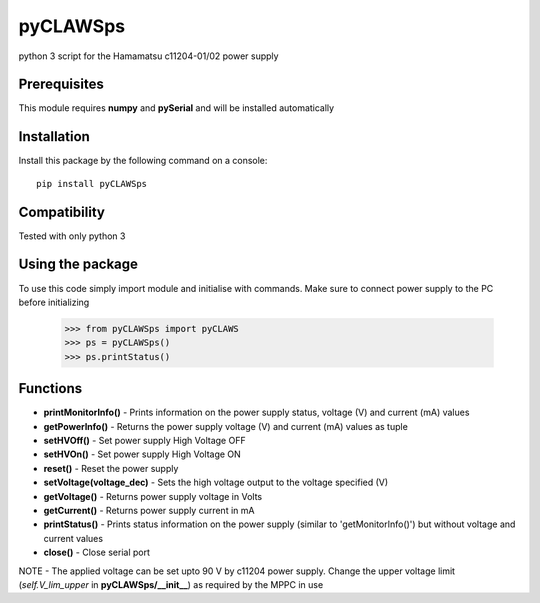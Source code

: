 *********
pyCLAWSps
*********

python 3 script for the Hamamatsu c11204-01/02 power supply

Prerequisites
""""""""""""""

This module requires **numpy** and **pySerial** and will be installed automatically

Installation
"""""""""""""

Install this package by the following command on a console::

  pip install pyCLAWSps

Compatibility
""""""""""""""

Tested with only python 3

Using the package
"""""""""""""""""""
To use this code simply import module and initialise with commands. Make sure to connect power supply to the PC before initializing

    >>> from pyCLAWSps import pyCLAWS
    >>> ps = pyCLAWSps()
    >>> ps.printStatus()

Functions
""""""""""

* **printMonitorInfo()**   - Prints information on the power supply status, voltage (V) and current (mA) values
* **getPowerInfo()**       - Returns the power supply voltage (V) and current (mA) values as tuple
* **setHVOff()**           - Set power supply High Voltage OFF
* **setHVOn()**            - Set power supply High Voltage ON
* **reset()**              - Reset the power supply
* **setVoltage(voltage_dec)** - Sets the high voltage output to the voltage specified (V)
* **getVoltage()**         - Returns power supply voltage in Volts
* **getCurrent()**         - Returns power supply current in mA
* **printStatus()**        - Prints status information on the power supply (similar to 'getMonitorInfo()') but without voltage and current values
* **close()**              - Close serial port

NOTE -  The applied voltage can be set upto 90 V by c11204 power supply. Change the upper voltage limit (*self.V_lim_upper* in **pyCLAWSps/__init__**) as required by the MPPC in use
